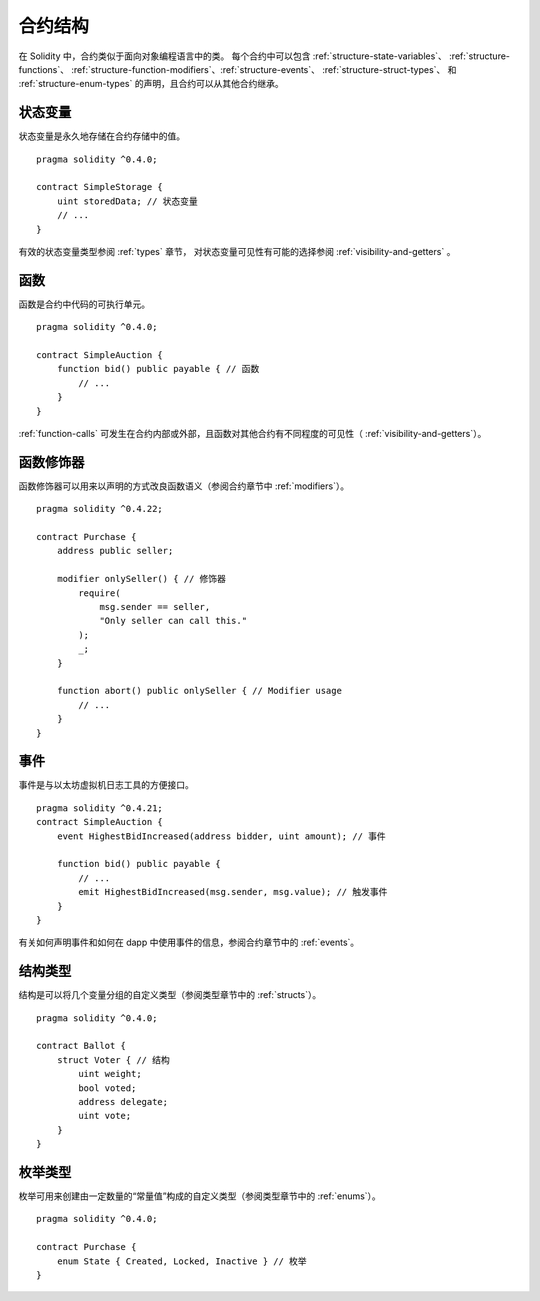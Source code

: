 .. index:: contract, state variable, function, event, struct, enum, function;modifier

.. _contract_structure:

***********************
合约结构
***********************


在 Solidity 中，合约类似于面向对象编程语言中的类。
每个合约中可以包含 :ref:`structure-state-variables`、 :ref:`structure-functions`、
:ref:`structure-function-modifiers`、:ref:`structure-events`、 :ref:`structure-struct-types`、
和 :ref:`structure-enum-types` 的声明，且合约可以从其他合约继承。

.. _structure-state-variables:

状态变量
===============

状态变量是永久地存储在合约存储中的值。

::

    pragma solidity ^0.4.0;

    contract SimpleStorage {
        uint storedData; // 状态变量
        // ...
    }

有效的状态变量类型参阅 :ref:`types` 章节，
对状态变量可见性有可能的选择参阅 :ref:`visibility-and-getters` 。

.. _structure-functions:

函数
=========

函数是合约中代码的可执行单元。
::

    pragma solidity ^0.4.0;

    contract SimpleAuction {
        function bid() public payable { // 函数
            // ...
        }
    }

:ref:`function-calls` 可发生在合约内部或外部，且函数对其他合约有不同程度的可见性（ :ref:`visibility-and-getters`）。 

.. _structure-function-modifiers:

函数修饰器
==================

函数修饰器可以用来以声明的方式改良函数语义（参阅合约章节中 :ref:`modifiers`）。 

::

    pragma solidity ^0.4.22;

    contract Purchase {
        address public seller;

        modifier onlySeller() { // 修饰器
            require(
                msg.sender == seller,
                "Only seller can call this."
            );
            _;
        }
        
        function abort() public onlySeller { // Modifier usage
            // ...
        }
    }

.. _structure-events:

事件
======

事件是与以太坊虚拟机日志工具的方便接口。
::

    pragma solidity ^0.4.21;
    contract SimpleAuction {
        event HighestBidIncreased(address bidder, uint amount); // 事件

        function bid() public payable {
            // ...
            emit HighestBidIncreased(msg.sender, msg.value); // 触发事件
        }
    }

有关如何声明事件和如何在 dapp 中使用事件的信息，参阅合约章节中的 :ref:`events`。

.. _structure-struct-types:

结构类型
=============

结构是可以将几个变量分组的自定义类型（参阅类型章节中的 :ref:`structs`）。
::

    pragma solidity ^0.4.0;

    contract Ballot {
        struct Voter { // 结构
            uint weight;
            bool voted;
            address delegate;
            uint vote;
        }
    }

.. _structure-enum-types:

枚举类型
==========

枚举可用来创建由一定数量的“常量值”构成的自定义类型（参阅类型章节中的 :ref:`enums`）。 

::

    pragma solidity ^0.4.0;

    contract Purchase {
        enum State { Created, Locked, Inactive } // 枚举
    }
